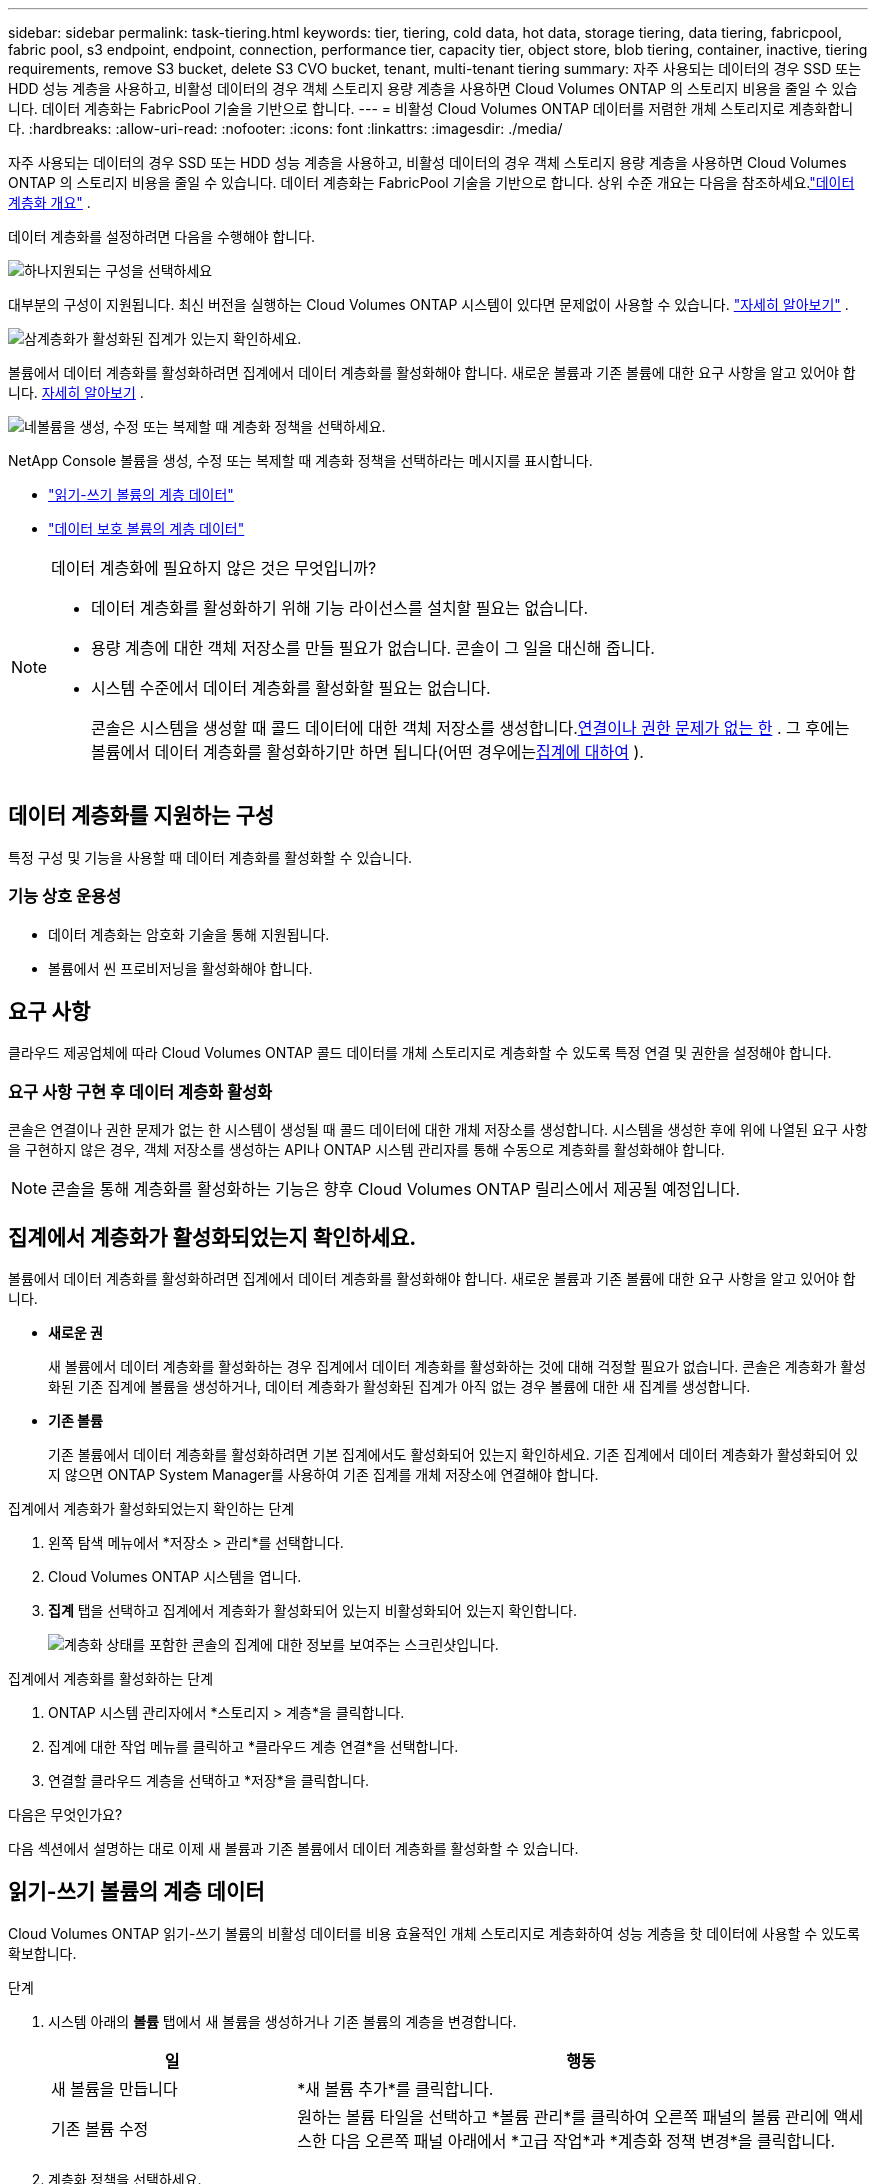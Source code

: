---
sidebar: sidebar 
permalink: task-tiering.html 
keywords: tier, tiering, cold data, hot data, storage tiering, data tiering, fabricpool, fabric pool, s3 endpoint, endpoint, connection, performance tier, capacity tier, object store, blob tiering, container, inactive, tiering requirements, remove S3 bucket, delete S3 CVO bucket, tenant, multi-tenant tiering 
summary: 자주 사용되는 데이터의 경우 SSD 또는 HDD 성능 계층을 사용하고, 비활성 데이터의 경우 객체 스토리지 용량 계층을 사용하면 Cloud Volumes ONTAP 의 스토리지 비용을 줄일 수 있습니다.  데이터 계층화는 FabricPool 기술을 기반으로 합니다. 
---
= 비활성 Cloud Volumes ONTAP 데이터를 저렴한 개체 스토리지로 계층화합니다.
:hardbreaks:
:allow-uri-read: 
:nofooter: 
:icons: font
:linkattrs: 
:imagesdir: ./media/


[role="lead"]
자주 사용되는 데이터의 경우 SSD 또는 HDD 성능 계층을 사용하고, 비활성 데이터의 경우 객체 스토리지 용량 계층을 사용하면 Cloud Volumes ONTAP 의 스토리지 비용을 줄일 수 있습니다.  데이터 계층화는 FabricPool 기술을 기반으로 합니다.  상위 수준 개요는 다음을 참조하세요.link:concept-data-tiering.html["데이터 계층화 개요"] .

데이터 계층화를 설정하려면 다음을 수행해야 합니다.

.image:https://raw.githubusercontent.com/NetAppDocs/common/main/media/number-1.png["하나"]지원되는 구성을 선택하세요
[role="quick-margin-para"]
대부분의 구성이 지원됩니다.  최신 버전을 실행하는 Cloud Volumes ONTAP 시스템이 있다면 문제없이 사용할 수 있습니다. link:task-tiering.html#configurations-that-support-data-tiering["자세히 알아보기"] .

.image:https://raw.githubusercontent.com/NetAppDocs/common/main/media/number-2.png["둘"]Cloud Volumes ONTAP 과 개체 스토리지 간 연결을 보장합니다.
[role="quick-margin-list"]
ifdef::aws[]

* AWS의 경우 S3에 대한 VPC 엔드포인트가 필요합니다. <<AWS S3에 콜드 데이터를 계층화하기 위한 요구 사항,자세히 알아보기>> .


endif::aws[]

ifdef::azure[]

* Azure의 경우 NetApp Console 필요한 권한이 있는 한 아무것도 할 필요가 없습니다. <<Azure Blob 스토리지에 콜드 데이터를 계층화하기 위한 요구 사항,자세히 알아보기>> .


endif::azure[]

ifdef::gcp[]

* Google Cloud의 경우 Private Google Access에 대한 서브넷을 구성하고 서비스 계정을 설정해야 합니다. <<Google Cloud Storage 버킷에 콜드 데이터를 계층화하기 위한 요구 사항,자세히 알아보기>> .


endif::gcp[]

.image:https://raw.githubusercontent.com/NetAppDocs/common/main/media/number-3.png["삼"]계층화가 활성화된 집계가 있는지 확인하세요.
[role="quick-margin-para"]
볼륨에서 데이터 계층화를 활성화하려면 집계에서 데이터 계층화를 활성화해야 합니다.  새로운 볼륨과 기존 볼륨에 대한 요구 사항을 알고 있어야 합니다. <<집계에서 계층화가 활성화되었는지 확인하세요.,자세히 알아보기>> .

.image:https://raw.githubusercontent.com/NetAppDocs/common/main/media/number-4.png["네"]볼륨을 생성, 수정 또는 복제할 때 계층화 정책을 선택하세요.
[role="quick-margin-para"]
NetApp Console 볼륨을 생성, 수정 또는 복제할 때 계층화 정책을 선택하라는 메시지를 표시합니다.

[role="quick-margin-list"]
* link:task-tiering.html#tier-data-from-read-write-volumes["읽기-쓰기 볼륨의 계층 데이터"]
* link:task-tiering.html#tier-data-from-data-protection-volumes["데이터 보호 볼륨의 계층 데이터"]


[NOTE]
.데이터 계층화에 필요하지 않은 것은 무엇입니까?
====
* 데이터 계층화를 활성화하기 위해 기능 라이선스를 설치할 필요는 없습니다.
* 용량 계층에 대한 객체 저장소를 만들 필요가 없습니다.  콘솔이 그 일을 대신해 줍니다.
* 시스템 수준에서 데이터 계층화를 활성화할 필요는 없습니다.
+
콘솔은 시스템을 생성할 때 콜드 데이터에 대한 객체 저장소를 생성합니다.<<요구 사항 구현 후 데이터 계층화 활성화,연결이나 권한 문제가 없는 한>> .  그 후에는 볼륨에서 데이터 계층화를 활성화하기만 하면 됩니다(어떤 경우에는<<집계에서 계층화가 활성화되었는지 확인하세요.,집계에 대하여>> ).



====


== 데이터 계층화를 지원하는 구성

특정 구성 및 기능을 사용할 때 데이터 계층화를 활성화할 수 있습니다.

ifdef::aws[]



=== AWS 지원

* AWS에서는 Cloud Volumes ONTAP 9.2부터 데이터 계층화가 지원됩니다.
* 성능 계층은 일반 용도 SSD(gp3 또는 gp2) 또는 프로비저닝된 IOPS SSD(io1)가 될 수 있습니다.
+

NOTE: 처리량 최적화 HDD(st1)를 사용할 때 개체 스토리지에 데이터를 계층화하는 것은 권장하지 않습니다.

* 비활성 데이터는 Amazon S3 버킷에 계층화됩니다.  다른 공급자로의 계층화는 지원되지 않습니다.


endif::aws[]

ifdef::azure[]



=== Azure 지원

* Azure에서는 데이터 계층화가 다음과 같이 지원됩니다.
+
** 단일 노드 시스템을 갖춘 버전 9.4
** HA 쌍이 포함된 버전 9.6


* 성능 계층은 프리미엄 SSD 관리 디스크, 표준 SSD 관리 디스크 또는 표준 HDD 관리 디스크가 될 수 있습니다.
* 비활성 데이터는 Microsoft Azure Blob에 계층화됩니다.  다른 공급자로의 계층화는 지원되지 않습니다.


endif::azure[]

ifdef::gcp[]



=== Google Cloud 지원

* Google Cloud에서는 Cloud Volumes ONTAP 9.6부터 데이터 계층화가 지원됩니다.
* 성능 계층은 SSD 영구 디스크, 균형 영구 디스크 또는 표준 영구 디스크가 될 수 있습니다.
* 비활성 데이터는 Google Cloud Storage에 저장됩니다.  다른 공급자로의 계층화는 지원되지 않습니다.


endif::gcp[]



=== 기능 상호 운용성

* 데이터 계층화는 암호화 기술을 통해 지원됩니다.
* 볼륨에서 씬 프로비저닝을 활성화해야 합니다.




== 요구 사항

클라우드 제공업체에 따라 Cloud Volumes ONTAP 콜드 데이터를 개체 스토리지로 계층화할 수 있도록 특정 연결 및 권한을 설정해야 합니다.

ifdef::aws[]



=== AWS S3에 콜드 데이터를 계층화하기 위한 요구 사항

Cloud Volumes ONTAP S3에 연결되어 있는지 확인하세요.  해당 연결을 제공하는 가장 좋은 방법은 S3 서비스에 대한 VPC 엔드포인트를 만드는 것입니다.  지침은 다음을 참조하세요. https://docs.aws.amazon.com/AmazonVPC/latest/UserGuide/vpce-gateway.html#create-gateway-endpoint["AWS 설명서: 게이트웨이 엔드포인트 생성"^] .

VPC 엔드포인트를 생성할 때 Cloud Volumes ONTAP 인스턴스에 해당하는 지역, VPC 및 경로 테이블을 선택해야 합니다.  또한 S3 엔드포인트로의 트래픽을 활성화하는 아웃바운드 HTTPS 규칙을 추가하려면 보안 그룹을 수정해야 합니다.  그렇지 않으면 Cloud Volumes ONTAP 이 S3 서비스에 연결할 수 없습니다.

문제가 발생하면 다음을 참조하세요. https://aws.amazon.com/premiumsupport/knowledge-center/connect-s3-vpc-endpoint/["AWS 지원 지식 센터: 게이트웨이 VPC 엔드포인트를 사용하여 S3 버킷에 연결할 수 없는 이유는 무엇입니까?"^] .

endif::aws[]

ifdef::azure[]



=== Azure Blob 스토리지에 콜드 데이터를 계층화하기 위한 요구 사항

콘솔에 필요한 권한이 있는 한 성능 계층과 용량 계층 간에 연결을 설정할 필요가 없습니다.  콘솔 에이전트의 사용자 지정 역할에 다음 권한이 있는 경우 콘솔에서 VNet 서비스 엔드포인트를 사용할 수 있습니다.

[source, json]
----
"Microsoft.Network/virtualNetworks/subnets/write",
"Microsoft.Network/routeTables/join/action",
----
사용자 정의 역할에는 기본적으로 권한이 포함됩니다. https://docs.netapp.com/us-en/bluexp-setup-admin/reference-permissions-azure.html["콘솔 에이전트에 대한 Azure 권한 보기"^]

endif::azure[]

ifdef::gcp[]



=== Google Cloud Storage 버킷에 콜드 데이터를 계층화하기 위한 요구 사항

* Cloud Volumes ONTAP 이 있는 서브넷은 비공개 Google 액세스로 구성되어야 합니다.  지침은 다음을 참조하세요. https://cloud.google.com/vpc/docs/configure-private-google-access["Google Cloud 문서: 비공개 Google 액세스 구성"^] .
* 서비스 계정은 Cloud Volumes ONTAP 에 연결되어야 합니다.
+
link:task-creating-gcp-service-account.html["이 서비스 계정을 설정하는 방법을 알아보세요"] .

+
Cloud Volumes ONTAP 시스템을 생성할 때 이 서비스 계정을 선택하라는 메시지가 표시됩니다.

+
배포 중에 서비스 계정을 선택하지 않으면 Cloud Volumes ONTAP 종료하고 Google Cloud 콘솔로 이동한 다음 서비스 계정을 Cloud Volumes ONTAP 인스턴스에 연결해야 합니다.  그런 다음 다음 섹션에 설명된 대로 데이터 계층화를 활성화할 수 있습니다.

* 고객 관리 암호화 키로 버킷을 암호화하려면 Google Cloud Storage 버킷에서 해당 키를 사용하도록 설정합니다.
+
link:task-setting-up-gcp-encryption.html["Cloud Volumes ONTAP 에서 고객 관리 암호화 키를 사용하는 방법을 알아보세요."] .



endif::gcp[]



=== 요구 사항 구현 후 데이터 계층화 활성화

콘솔은 연결이나 권한 문제가 없는 한 시스템이 생성될 때 콜드 데이터에 대한 개체 저장소를 생성합니다.  시스템을 생성한 후에 위에 나열된 요구 사항을 구현하지 않은 경우, 객체 저장소를 생성하는 API나 ONTAP 시스템 관리자를 통해 수동으로 계층화를 활성화해야 합니다.


NOTE: 콘솔을 통해 계층화를 활성화하는 기능은 향후 Cloud Volumes ONTAP 릴리스에서 제공될 예정입니다.



== 집계에서 계층화가 활성화되었는지 확인하세요.

볼륨에서 데이터 계층화를 활성화하려면 집계에서 데이터 계층화를 활성화해야 합니다.  새로운 볼륨과 기존 볼륨에 대한 요구 사항을 알고 있어야 합니다.

* *새로운 권*
+
새 볼륨에서 데이터 계층화를 활성화하는 경우 집계에서 데이터 계층화를 활성화하는 것에 대해 걱정할 필요가 없습니다.  콘솔은 계층화가 활성화된 기존 집계에 볼륨을 생성하거나, 데이터 계층화가 활성화된 집계가 아직 없는 경우 볼륨에 대한 새 집계를 생성합니다.

* *기존 볼륨*
+
기존 볼륨에서 데이터 계층화를 활성화하려면 기본 집계에서도 활성화되어 있는지 확인하세요.  기존 집계에서 데이터 계층화가 활성화되어 있지 않으면 ONTAP System Manager를 사용하여 기존 집계를 개체 저장소에 연결해야 합니다.



.집계에서 계층화가 활성화되었는지 확인하는 단계
. 왼쪽 탐색 메뉴에서 *저장소 > 관리*를 선택합니다.
. Cloud Volumes ONTAP 시스템을 엽니다.
. *집계* 탭을 선택하고 집계에서 계층화가 활성화되어 있는지 비활성화되어 있는지 확인합니다.
+
image:screenshot_aggregate_tiering_enabled.png["계층화 상태를 포함한 콘솔의 집계에 대한 정보를 보여주는 스크린샷입니다."]



.집계에서 계층화를 활성화하는 단계
. ONTAP 시스템 관리자에서 *스토리지 > 계층*을 클릭합니다.
. 집계에 대한 작업 메뉴를 클릭하고 *클라우드 계층 연결*을 선택합니다.
. 연결할 클라우드 계층을 선택하고 *저장*을 클릭합니다.


.다음은 무엇인가요?
다음 섹션에서 설명하는 대로 이제 새 볼륨과 기존 볼륨에서 데이터 계층화를 활성화할 수 있습니다.



== 읽기-쓰기 볼륨의 계층 데이터

Cloud Volumes ONTAP 읽기-쓰기 볼륨의 비활성 데이터를 비용 효율적인 개체 스토리지로 계층화하여 성능 계층을 핫 데이터에 사용할 수 있도록 확보합니다.

.단계
. 시스템 아래의 *볼륨* 탭에서 새 볼륨을 생성하거나 기존 볼륨의 계층을 변경합니다.
+
[cols="30,70"]
|===
| 일 | 행동 


| 새 볼륨을 만듭니다 | *새 볼륨 추가*를 클릭합니다. 


| 기존 볼륨 수정 | 원하는 볼륨 타일을 선택하고 *볼륨 관리*를 클릭하여 오른쪽 패널의 볼륨 관리에 액세스한 다음 오른쪽 패널 아래에서 *고급 작업*과 *계층화 정책 변경*을 클릭합니다. 
|===
. 계층화 정책을 선택하세요.
+
이러한 정책에 대한 설명은 다음을 참조하세요.link:concept-data-tiering.html["데이터 계층화 개요"] .

+
*예*

+
image:screenshot_volumes_change_tiering_policy.png["볼륨의 계층화 정책을 변경하는 데 사용할 수 있는 옵션을 보여주는 스크린샷입니다."]

+
데이터 계층화가 가능한 집계가 아직 없는 경우 콘솔은 볼륨에 대한 새로운 집계를 생성합니다.





== 데이터 보호 볼륨의 계층 데이터

Cloud Volumes ONTAP 데이터 보호 볼륨에서 용량 계층으로 데이터를 계층화할 수 있습니다.  대상 볼륨을 활성화하면 데이터는 읽혀지면서 점차 성능 계층으로 이동합니다.

.단계
. 왼쪽 탐색 메뉴에서 *저장소 > 관리*를 선택합니다.
. *시스템* 페이지에서 소스 볼륨이 포함된 Cloud Volumes ONTAP 시스템을 선택한 다음 볼륨을 복제하려는 시스템으로 끌어다 놓습니다.
. 계층화 페이지에 도달할 때까지 안내를 따르고 개체 스토리지에 대한 데이터 계층화를 활성화합니다.
+
*예*

+
image:screenshot_replication_tiering.gif["볼륨을 복제할 때 S3 계층화 옵션을 보여주는 스크린샷입니다."]

+
데이터 복제에 대한 도움말은 다음을 참조하세요. https://docs.netapp.com/us-en/bluexp-replication/task-replicating-data.html["클라우드에서 데이터 복제 및 클라우드로 데이터 복제"^] .





== 계층화된 데이터의 스토리지 클래스 변경

Cloud Volumes ONTAP 배포한 후 30일 동안 액세스되지 않은 비활성 데이터의 스토리지 클래스를 변경하여 스토리지 비용을 줄일 수 있습니다.  데이터에 액세스하는 경우 액세스 비용이 더 높아지므로 스토리지 클래스를 변경하기 전에 이 점을 고려해야 합니다.

계층형 데이터의 저장 클래스는 볼륨별이 아닌 시스템 전체에 적용됩니다.

지원되는 스토리지 클래스에 대한 정보는 다음을 참조하세요.link:concept-data-tiering.html["데이터 계층화 개요"] .

.단계
. Cloud Volumes ONTAP 시스템에서 메뉴 아이콘을 클릭한 다음 *스토리지 클래스* 또는 *Blob 스토리지 계층화*를 클릭합니다.
. 저장 클래스를 선택한 다음 *저장*을 클릭합니다.




== 데이터 계층화를 위한 여유 공간 비율 변경

데이터 계층화를 위한 여유 공간 비율은 데이터를 개체 스토리지에 계층화할 때 Cloud Volumes ONTAP SSD/HDD에 필요한 여유 공간의 양을 정의합니다.  기본 설정은 10%의 여유 공간이지만, 요구 사항에 맞게 설정을 조정할 수 있습니다.

예를 들어, 구매한 용량을 충분히 활용하려면 10% 미만의 여유 공간을 선택하는 것이 좋습니다.  콘솔은 추가 용량이 필요할 때(전체 디스크 한도에 도달할 때까지) 추가 디스크를 구매할 수 있습니다.


CAUTION: 충분한 공간이 없으면 Cloud Volumes ONTAP 이 데이터를 이동할 수 없으며 성능 저하가 발생할 수 있습니다.  모든 변경은 신중하게 이루어져야 합니다.  확실하지 않은 경우 NetApp 지원팀에 문의하여 안내를 받으세요.

재해 복구 시나리오에서는 이 비율이 중요합니다. 왜냐하면 개체 저장소에서 데이터를 읽을 때 Cloud Volumes ONTAP 해당 데이터를 SSD/HDD로 옮겨 더 나은 성능을 제공하기 때문입니다.  충분한 공간이 없으면 Cloud Volumes ONTAP 이 데이터를 이동할 수 없습니다.  비즈니스 요구 사항을 충족할 수 있도록 비율을 변경할 때 이 점을 고려하세요.

.단계
. 왼쪽 탐색 창에서 *관리 > 에이전트*로 이동합니다.
. 클릭image:icon-action.png[""] Cloud Volumes ONTAP 시스템을 관리하는 콘솔 에이전트의 아이콘입니다.
. * Cloud Volumes ONTAP 설정*을 선택합니다.
+
image::screenshot-settings-cloud-volumes-ontap.png[설정 아이콘 아래에 있는 Cloud Volumes ONTAP 설정 옵션의 스크린샷입니다.]

. *용량*에서 *데이터 계층화를 위한 집계 용량 임계값 - 여유 공간 비율*을 클릭합니다.
+
image:screenshot-cvo-settings-page.png["Cloud Volumes ONTAP 의 용량 설정 개요입니다."]

. 요구 사항에 맞게 여유 공간 비율을 변경하고 *저장*을 클릭하세요.




== 자동 티어링 정책의 냉각 기간 변경

_자동_ 계층화 정책을 사용하여 Cloud Volumes ONTAP 볼륨에서 데이터 계층화를 활성화한 경우 비즈니스 요구 사항에 따라 기본 냉각 기간을 조정할 수 있습니다.  이 작업은 ONTAP CLI 및 API를 사용해서만 지원됩니다.

쿨링 기간이란 볼륨의 사용자 데이터가 "콜드" 상태로 간주되어 개체 스토리지로 이동되기 전에 비활성 상태를 유지해야 하는 일 수입니다.

자동 티어링 정책의 기본 냉각 기간은 31일입니다.  냉각 기간은 다음과 같이 변경할 수 있습니다.

* 9.8 이상: 2일 ~ 183일
* 9.7 이하: 2일 ~ 63일


.단계
. 볼륨을 생성하거나 기존 볼륨을 수정할 때 API 요청과 함께 _minimumCoolingDays_ 매개변수를 사용하세요.




== 시스템 해체 시 S3 버킷 제거

환경을 해제할 때 Cloud Volumes ONTAP 시스템에서 계층화된 데이터가 있는 S3 버킷을 삭제할 수 있습니다.

다음과 같은 경우에만 S3 버킷을 삭제할 수 있습니다.

* Cloud Volume ONTAP 시스템이 콘솔에서 삭제됩니다.
* 버킷에서 모든 객체가 삭제되고 S3 버킷이 비어 있습니다.


Cloud Volumes ONTAP 시스템을 해제해도 해당 환경을 위해 생성된 S3 버킷은 자동으로 삭제되지 않습니다.  대신 실수로 데이터가 손실되는 것을 방지하기 위해 고아 상태로 유지됩니다.  버킷에 있는 객체를 삭제한 다음 S3 버킷 자체를 제거하거나 나중에 사용하기 위해 보관할 수 있습니다. 참조하다 https://docs.netapp.com/us-en/ontap-cli/vserver-object-store-server-bucket-delete.html#description["ONTAP CLI: vserver 객체-저장소-서버 버킷 삭제"^] .
